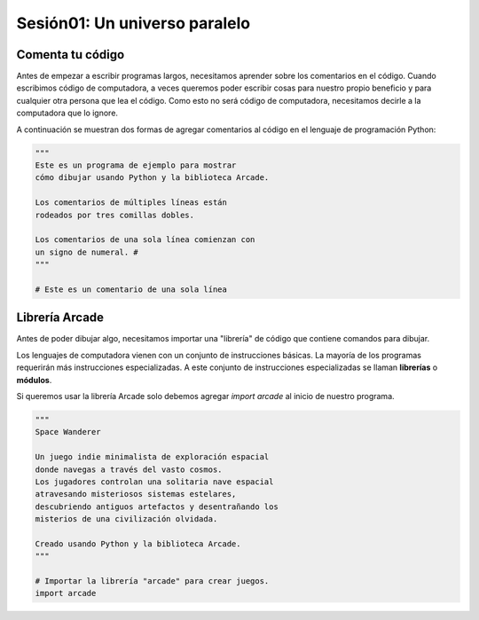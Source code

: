 Sesión01: Un universo paralelo
===================================

Comenta tu código
------------------

Antes de empezar a escribir programas largos, 
necesitamos aprender sobre los comentarios en el 
código. Cuando escribimos código de computadora, 
a veces queremos poder escribir cosas para nuestro 
propio beneficio y para cualquier otra persona 
que lea el código. Como esto no será código de 
computadora, necesitamos decirle a la computadora 
que lo ignore.

A continuación se muestran dos formas de agregar 
comentarios al código en el lenguaje de programación 
Python:

.. code-block:: python

    """
    Este es un programa de ejemplo para mostrar 
    cómo dibujar usando Python y la biblioteca Arcade.

    Los comentarios de múltiples líneas están 
    rodeados por tres comillas dobles.

    Los comentarios de una sola línea comienzan con 
    un signo de numeral. #
    """

    # Este es un comentario de una sola línea

Librería Arcade
------------------

Antes de poder dibujar algo, necesitamos importar 
una "librería" de código que contiene comandos para 
dibujar.

Los lenguajes de computadora vienen con un conjunto 
de instrucciones básicas. La mayoría de los programas 
requerirán más instrucciones especializadas. 
A este conjunto de instrucciones especializadas se 
llaman **librerías** o **módulos**.

Si queremos usar la librería Arcade solo debemos 
agregar `import arcade` al inicio de nuestro programa.

.. code-block:: python

    """
    Space Wanderer

    Un juego indie minimalista de exploración espacial 
    donde navegas a través del vasto cosmos.
    Los jugadores controlan una solitaria nave espacial
    atravesando misteriosos sistemas estelares,
    descubriendo antiguos artefactos y desentrañando los 
    misterios de una civilización olvidada.

    Creado usando Python y la biblioteca Arcade.
    """

    # Importar la librería "arcade" para crear juegos.
    import arcade
